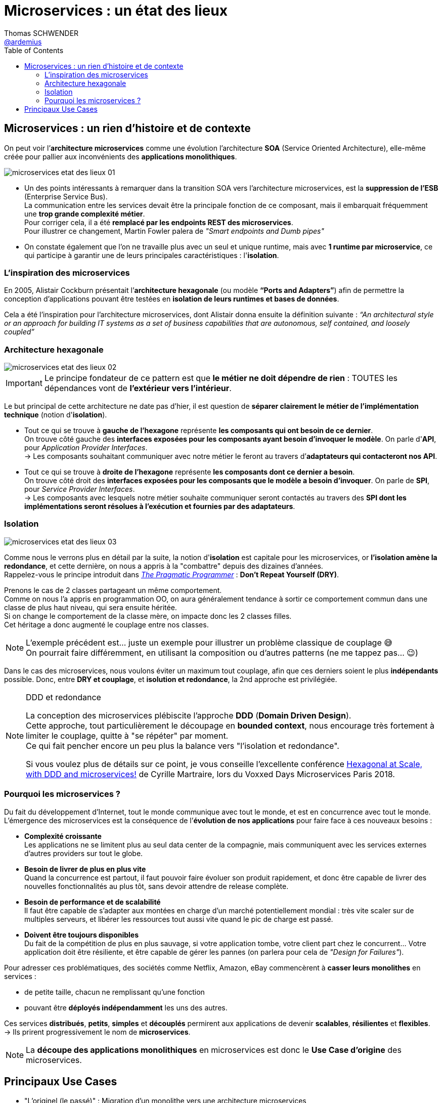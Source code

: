 = Microservices : un état des lieux
Thomas SCHWENDER <https://github.com/ardemius[@ardemius]>
// Handling GitHub admonition blocks icons
ifndef::env-github[:icons: font]
ifdef::env-github[]
:status:
:outfilesuffix: .adoc
:caution-caption: :fire:
:important-caption: :exclamation:
:note-caption: :paperclip:
:tip-caption: :bulb:
:warning-caption: :warning:
endif::[]
:imagesdir: ./images
:source-highlighter: highlightjs
// Next 2 ones are to handle line breaks in some particular elements (list, footnotes, etc.)
:lb: pass:[<br> +]
:sb: pass:[<br>]
// check https://github.com/Ardemius/personal-wiki/wiki/AsciiDoctor-tips for tips on table of content in GitHub
:toc: macro
:toclevels: 2
// To turn off figure caption labels and numbers
:figure-caption!:

toc::[]

== Microservices : un rien d'histoire et de contexte

On peut voir l’*architecture microservices* comme une évolution l’architecture *SOA* (Service Oriented Architecture), elle-même créée pour pallier aux inconvénients des *applications monolithiques*.

image:microservices-etat-des-lieux_01.jpg[]

* Un des points intéressants à remarquer dans la transition SOA vers l’architecture microservices, est la *suppression de l’ESB* (Enterprise Service Bus). +
La communication entre les services devait être la principale fonction de ce composant, mais il embarquait fréquemment une *trop grande complexité métier*. +
Pour corriger cela, il a été *remplacé par les endpoints REST des microservices*. +
Pour illustrer ce changement, Martin Fowler palera de _"Smart endpoints and Dumb pipes"_

* On constate également que l'on ne travaille plus avec un seul et unique runtime, mais avec *1 runtime par microservice*, ce qui participe à garantir une de leurs principales caractéristiques :  l'*isolation*.

=== L'inspiration des microservices

En 2005, Alistair Cockburn présentait l’*architecture hexagonale* (ou modèle *“Ports and Adapters”*) afin de permettre la conception d’applications pouvant être testées en *isolation de leurs runtimes et bases de données*.

Cela a été l’inspiration pour l’architecture microservices, dont Alistair donna ensuite la définition suivante : _“An architectural style or an approach for building IT systems as a set of business capabilities that are autonomous, self contained, and loosely coupled”_

=== Architecture hexagonale

image::microservices-etat-des-lieux_02.jpg[]

IMPORTANT: Le principe fondateur de ce pattern est que [red]*le métier ne doit dépendre de rien* : TOUTES les dépendances vont de *l’extérieur vers l’intérieur*.

Le but principal de cette architecture ne date pas d'hier, il est question de *séparer clairement le métier de l'implémentation technique* (notion d'*isolation*).

* Tout ce qui se trouve à [red]*gauche de l'hexagone* représente [red]*les composants qui ont besoin de ce dernier*. +
On trouve côté gauche des *interfaces exposées pour les composants ayant besoin d'invoquer le modèle*. On parle d'*API*, pour _Application Provider Interfaces_. +
-> Les composants souhaitant communiquer avec notre métier le feront au travers d’*adaptateurs qui contacteront nos API*.

* Tout ce qui se trouve à [red]*droite de l'hexagone* représente [red]*les composants dont ce dernier a besoin*. +
On trouve côté droit des *interfaces exposées pour les composants que le modèle a besoin d’invoquer*. On parle de *SPI*, pour _Service Provider Interfaces_. +
-> Les composants avec lesquels notre métier souhaite communiquer seront contactés au travers des *SPI dont les implémentations seront résolues à l’exécution et fournies par des adaptateurs*.

=== Isolation

image::microservices-etat-des-lieux_03.jpg[]

Comme nous le verrons plus en détail par la suite, la notion d'*isolation* est capitale pour les microservices, or *l'isolation amène la redondance*, et cette dernière, on nous a appris à la "combattre" depuis des dizaines d'années. +
Rappelez-vous le principe introduit dans https://www.amazon.fr/Pragmatic-Programmer-Journeyman-Master/dp/020161622X[_The Pragmatic Programmer_] : *Don't Repeat Yourself (DRY)*.

Prenons le cas de 2 classes partageant un même comportement. +
Comme on nous l'a appris en programmation OO, on aura généralement tendance à sortir ce comportement commun dans une classe de plus haut niveau, qui sera ensuite héritée. +
Si on change le comportement de la classe mère, on impacte donc les 2 classes filles. +
Cet héritage a donc augmenté le couplage entre nos classes.

[NOTE]
====
L'exemple précédent est... juste un exemple pour illustrer un problème classique de couplage 😅 +
On pourrait faire différemment, en utilisant la composition ou d'autres patterns (ne me tappez pas... 😉)
====

Dans le cas des microservices, nous voulons éviter un maximum tout couplage, afin que ces derniers soient le plus *indépendants* possible.
Donc, entre *DRY et couplage*, et [red]*isolution et redondance*, la 2nd approche est privilégiée.

.DDD et redondance
[NOTE]
====
La conception des microservices plébiscite l'approche *DDD* (*Domain Driven Design*). +
Cette approche, tout particulièrement le découpage en *bounded context*, nous encourage très fortement à limiter le couplage, quitte à "se répéter" par moment. +
Ce qui fait pencher encore un peu plus la balance vers "l'isolation et redondance".

Si vous voulez plus de détails sur ce point, je vous conseille l'excellente conférence https://www.youtube.com/watch?v=xZOO_CksS-E[Hexagonal at Scale, with DDD and microservices!] de Cyrille Martraire, lors du Voxxed Days Microservices Paris 2018.
====

=== Pourquoi les microservices ?

Du fait du développement d’Internet, tout le monde communique avec tout le monde, et est en concurrence avec tout le monde. +
L’émergence des microservices est la conséquence de l’*évolution de nos applications* pour faire face à ces nouveaux besoins :

* *Complexité croissante* +
Les applications ne se limitent plus au seul data center de la compagnie, mais communiquent avec les services externes d’autres providers sur tout le globe.
* *Besoin de livrer de plus en plus vite* +
Quand la concurrence est partout, il faut pouvoir faire évoluer son produit rapidement, et donc être capable de livrer des nouvelles fonctionnalités au plus tôt, sans devoir attendre de release complète.
* *Besoin de performance et de scalabilité* +
Il faut être capable de s’adapter aux montées en charge d’un marché potentiellement mondial : très vite scaler sur de multiples serveurs, et libérer les ressources tout aussi vite quand le pic de charge est passé.
* *Doivent être toujours disponibles* +
Du fait de la compétition de plus en plus sauvage, si votre application tombe, votre client part chez le concurrent... Votre application doit être résiliente, et être capable de gérer les pannes (on parlera pour cela de _"Design for Failures"_).

Pour adresser ces problématiques, des sociétés comme Netflix, Amazon, eBay commencèrent à *casser leurs monolithes* en services :

* de petite taille, chacun ne remplissant qu’une fonction
* pouvant être *déployés indépendamment* les uns des autres.

Ces services *distribués*, *petits*, *simples* et *découplés* permirent aux applications de devenir *scalables*, *résilientes* et *flexibles*. +
-> Ils prirent progressivement le nom de *microservices*.

NOTE: La *découpe des applications monolithiques* en microservices est donc le *Use Case d’origine* des microservices.

== Principaux Use Cases

* "L’originel (le passé)" : Migration d’un monolithe vers une architecture microservices
* "L’actuel (le présent)" : Développement d’applications *cloud-native*

La transition aux applications Cloud-native est bien expliquée dans le https://www.amazon.fr/Spring-Microservices-Action-John-Carnell/dp/1617293989[Spring Microservices in Action] p5 :

____
You *start* building microservices because they give you a *high degree of flexibility and autonomy* with your development teams, but you and your team quickly find that the *small, independent nature of microservices makes them easily deployable to the cloud*.
____




